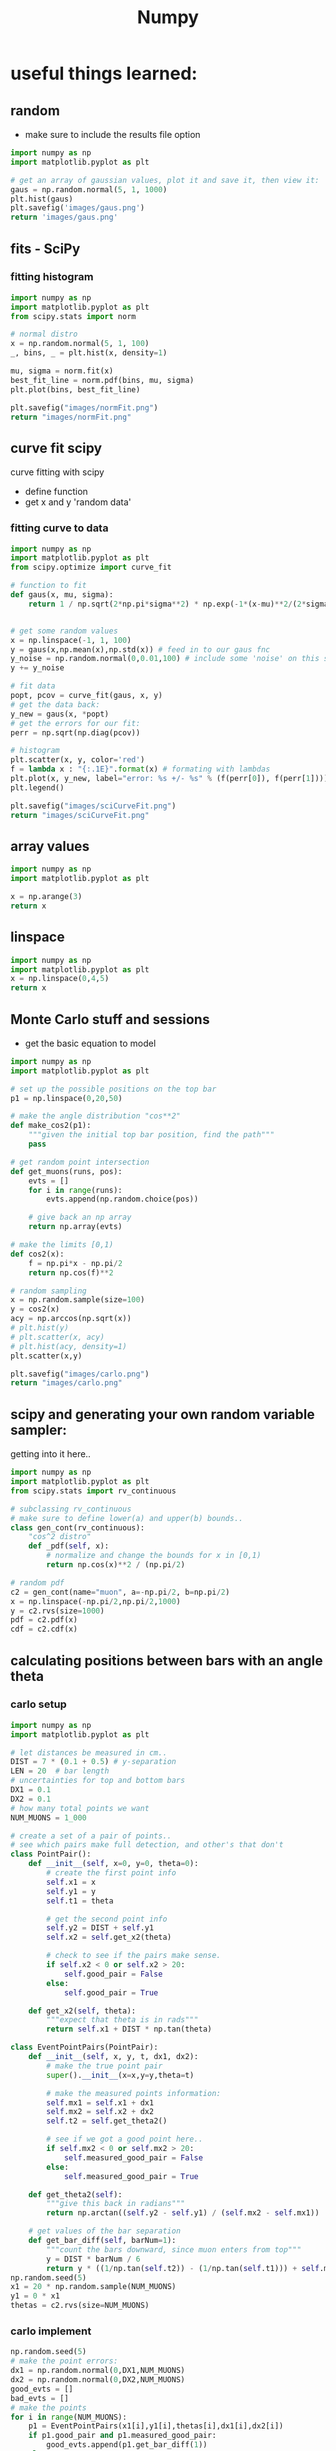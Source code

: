 #+TITLE: Numpy
* useful things learned:
** random
- make sure to include the results file option
#+BEGIN_SRC python :results file
import numpy as np
import matplotlib.pyplot as plt

# get an array of gaussian values, plot it and save it, then view it:
gaus = np.random.normal(5, 1, 1000)
plt.hist(gaus)
plt.savefig('images/gaus.png')
return 'images/gaus.png'

#+END_SRC

#+RESULTS:
[[file:images/gaus.png]]
** fits - SciPy
*** fitting histogram

#+BEGIN_SRC python :results file
import numpy as np
import matplotlib.pyplot as plt
from scipy.stats import norm

# normal distro
x = np.random.normal(5, 1, 100)
_, bins, _ = plt.hist(x, density=1)

mu, sigma = norm.fit(x)
best_fit_line = norm.pdf(bins, mu, sigma)
plt.plot(bins, best_fit_line)

plt.savefig("images/normFit.png")
return "images/normFit.png"

#+END_SRC

#+RESULTS:
[[file:images/normFit.png]]
** curve fit scipy
curve fitting with scipy
- define function
- get x and y 'random data'
*** fitting curve to data
#+BEGIN_SRC python :results file
import numpy as np
import matplotlib.pyplot as plt
from scipy.optimize import curve_fit

# function to fit
def gaus(x, mu, sigma):
    return 1 / np.sqrt(2*np.pi*sigma**2) * np.exp(-1*(x-mu)**2/(2*sigma**2))


# get some random values
x = np.linspace(-1, 1, 100)
y = gaus(x,np.mean(x),np.std(x)) # feed in to our gaus fnc
y_noise = np.random.normal(0,0.01,100) # include some 'noise' on this signal
y += y_noise

# fit data
popt, pcov = curve_fit(gaus, x, y)
# get the data back:
y_new = gaus(x, *popt)
# get the errors for our fit:
perr = np.sqrt(np.diag(pcov))

# histogram
plt.scatter(x, y, color='red')
f = lambda x : "{:.1E}".format(x) # formating with lambdas
plt.plot(x, y_new, label="error: %s +/- %s" % (f(perr[0]), f(perr[1])))
plt.legend()

plt.savefig("images/sciCurveFit.png")
return "images/sciCurveFit.png"

#+END_SRC

#+RESULTS:
[[file:images/sciCurveFit.png]]

** array values
#+BEGIN_SRC python
import numpy as np
import matplotlib.pyplot as plt

x = np.arange(3)
return x

#+END_SRC

#+RESULTS:
| 0 | 1 | 2 |

** linspace
#+BEGIN_SRC python
import numpy as np
import matplotlib.pyplot as plt
x = np.linspace(0,4,5)
return x

#+END_SRC

#+RESULTS:
| 0 | 1 | 2 | 3 | 4 |
** Monte Carlo stuff and sessions
- get the basic equation to model
 
#+BEGIN_SRC python :results file
import numpy as np
import matplotlib.pyplot as plt

# set up the possible positions on the top bar
p1 = np.linspace(0,20,50)

# make the angle distribution "cos**2"
def make_cos2(p1):
    """given the initial top bar position, find the path"""
    pass

# get random point intersection
def get_muons(runs, pos):
    evts = []
    for i in range(runs):
        evts.append(np.random.choice(pos))

    # give back an np array
    return np.array(evts)

# make the limits [0,1)
def cos2(x):
    f = np.pi*x - np.pi/2
    return np.cos(f)**2

# random sampling
x = np.random.sample(size=100)
y = cos2(x)
acy = np.arccos(np.sqrt(x))
# plt.hist(y)
# plt.scatter(x, acy)
# plt.hist(acy, density=1)
plt.scatter(x,y)

plt.savefig("images/carlo.png")
return "images/carlo.png"

#+END_SRC

#+RESULTS:
[[file:images/carlo.png]]

** scipy and generating your own random variable sampler:
getting into it here..
#+BEGIN_SRC python :session carlo
import numpy as np
import matplotlib.pyplot as plt
from scipy.stats import rv_continuous

# subclassing rv_continuous
# make sure to define lower(a) and upper(b) bounds..
class gen_cont(rv_continuous):
    "cos^2 distro"
    def _pdf(self, x):
        # normalize and change the bounds for x in [0,1)
        return np.cos(x)**2 / (np.pi/2)

# random pdf
c2 = gen_cont(name="muon", a=-np.pi/2, b=np.pi/2)
x = np.linspace(-np.pi/2,np.pi/2,1000)
y = c2.rvs(size=1000)
pdf = c2.pdf(x)
cdf = c2.cdf(x)

#+END_SRC

#+RESULTS:
| <matplotlib.lines.Line2D | object | at | 0x12b2781c0> |

** calculating positions between bars with an angle theta
*** carlo setup
#+BEGIN_SRC python :session carlo
import numpy as np
import matplotlib.pyplot as plt

# let distances be measured in cm..
DIST = 7 * (0.1 + 0.5) # y-separation
LEN = 20  # bar length
# uncertainties for top and bottom bars
DX1 = 0.1
DX2 = 0.1
# how many total points we want
NUM_MUONS = 1_000

# create a set of a pair of points..
# see which pairs make full detection, and other's that don't
class PointPair():
    def __init__(self, x=0, y=0, theta=0):
        # create the first point info
        self.x1 = x
        self.y1 = y
        self.t1 = theta

        # get the second point info
        self.y2 = DIST + self.y1
        self.x2 = self.get_x2(theta)

        # check to see if the pairs make sense.
        if self.x2 < 0 or self.x2 > 20:
            self.good_pair = False
        else:
            self.good_pair = True

    def get_x2(self, theta):
        """expect that theta is in rads"""
        return self.x1 + DIST * np.tan(theta)

class EventPointPairs(PointPair):
    def __init__(self, x, y, t, dx1, dx2):
        # make the true point pair
        super().__init__(x=x,y=y,theta=t)

        # make the measured points information:
        self.mx1 = self.x1 + dx1
        self.mx2 = self.x2 + dx2
        self.t2 = self.get_theta2()

        # see if we got a good point here..
        if self.mx2 < 0 or self.mx2 > 20:
            self.measured_good_pair = False
        else:
            self.measured_good_pair = True

    def get_theta2(self):
        """give this back in radians"""
        return np.arctan((self.y2 - self.y1) / (self.mx2 - self.mx1))

    # get values of the bar separation
    def get_bar_diff(self, barNum=1):
        """count the bars downward, since muon enters from top"""
        y = DIST * barNum / 6
        return y * ((1/np.tan(self.t2)) - (1/np.tan(self.t1))) + self.mx1 - self.x1
np.random.seed(5)
x1 = 20 * np.random.sample(NUM_MUONS)
y1 = 0 * x1
thetas = c2.rvs(size=NUM_MUONS)
#+END_SRC

#+RESULTS:
: None

*** carlo implement
#+BEGIN_SRC python :results output :session carlo
np.random.seed(5)
# make the point errors:
dx1 = np.random.normal(0,DX1,NUM_MUONS)
dx2 = np.random.normal(0,DX2,NUM_MUONS)
good_evts = []
bad_evts = []
# make the points
for i in range(NUM_MUONS):
    p1 = EventPointPairs(x1[i],y1[i],thetas[i],dx1[i],dx2[i])
    if p1.good_pair and p1.measured_good_pair:
        good_evts.append(p1.get_bar_diff(1))
    else:
        bad_evts.append(p1)

y = np.array(good_evts)
print(y)
#+END_SRC

#+RESULTS:
#+begin_example
[-1.58883968e+00 -2.84797687e+00 -1.30829010e+00 -5.16081078e+01
 -1.27249123e+01  1.15249298e-01  7.44301592e-01  1.18250408e+00
 -1.18876962e+00  5.05066997e+00  9.09606048e+00 -7.47987058e-01
  9.03187602e-01 -6.87506170e-01 -1.43787251e+00 -2.55824931e+00
 -1.14143704e+01  3.51790388e+00  3.15309759e+02  1.40509862e+00
  1.56397114e-01  2.33055887e-01  4.66781157e-01 -1.62845493e+00
  1.28610040e+01 -3.06361413e+00  3.80265956e-01 -1.72848533e+00
  2.25530228e+00 -1.96273310e+00  2.68267704e+00 -6.35147131e-01
 -4.58888121e-01 -3.01502618e+00  1.56250399e+00  4.64656128e+00
  3.11348114e+00  6.68728594e-01 -2.79853074e-01 -3.41689741e+00
  9.08383412e+00 -3.04739467e+00 -1.84382565e+01  1.34691842e-01
  1.31965647e+01 -8.20516038e+01  2.46882258e-01  2.69187909e+00
  8.45427997e-01 -3.28579915e-02  4.65473034e+01 -1.26906760e+00
  2.10387287e-01  5.98473916e+00 -1.92169118e+00  2.04468727e+00
  1.65362315e+00 -3.18116827e+00 -1.51474482e+00 -7.12156483e+00
 -4.95825426e-01  7.94345133e+00 -4.49673850e-01 -7.38343543e-01
 -7.02885313e-01 -7.51579059e-02  2.08749121e+01 -4.52781245e+00
 -1.12189547e+01 -1.27984811e+00 -1.07262677e+00 -1.30546898e+00
  7.66097211e+01  7.14315873e-01 -8.76855699e+00 -1.86236830e+00
 -2.32015242e+00 -1.60192324e+01  5.40127169e+00 -1.79324579e+00
 -8.73715656e+00 -4.94145830e+00  1.29414425e-01 -2.46946005e+00
 -1.62081573e+00  4.51495397e+00 -1.69013454e+00  4.75796203e-01
 -1.36368700e+00 -8.42046797e-01  1.05926486e+00 -4.02665249e+00
  1.18104075e+00 -2.99605201e+00  3.66836929e+00  9.40461850e-01
 -6.41527400e-04  1.59437606e+00  1.68327753e-01 -9.95740262e-01
  5.25826555e+00  5.68047862e+00  1.58103966e+00  1.52807131e+00
  7.10323957e-01  2.20682890e+00  4.02065393e+00 -5.48497602e+01
 -2.02464325e+00  1.38905613e+00  1.93243290e+00  3.05659590e-01
 -7.78065371e+00 -3.47329142e-01 -8.45538676e+00 -3.30288112e-01
  5.73530272e+00  2.46703127e-01  2.46516363e+01  3.77689713e-01
 -4.78115444e-01  1.24199989e+01  8.41203333e-01  2.28787088e+01
  2.10738466e+00  2.21964785e-01  4.85483198e+00 -1.97909446e+00
  5.24981269e-02 -2.96826931e-01  1.29041627e+03  6.69831015e-02
 -7.10838922e-01 -1.16738937e+01  7.89003992e-01 -8.39820092e-01
  1.98844775e+00 -1.47403819e+00  2.31247429e+00 -1.17210924e+00
 -5.46934279e+00  1.47890132e+00 -1.13912521e+00  1.76987082e+00
  1.80166924e+01 -2.42634085e-01 -2.26362480e+00 -5.27115996e-01
 -3.91646613e+00 -3.62190150e+00  2.20716101e-01  1.02043566e+00
 -6.55502453e-01 -3.50537124e+00 -3.50675067e-01  1.58821745e+00
 -1.76942220e-01  7.91665506e-01  4.01570250e+00  8.56867659e-01
  6.71223524e-01  1.95439277e+00 -7.68549044e-02  3.60622996e+00
 -1.77132616e+01  1.38271869e+00 -2.91628090e+02 -2.37565537e+01
  7.46437306e-01  1.37925195e+00  5.37522196e+00  1.78667140e-01
 -3.40410341e+00 -5.43671212e+00 -7.99718402e-01 -5.60329414e+00
 -4.92573120e-01 -8.10683918e+00 -6.47924336e-01 -4.43501210e+01
 -1.79297095e+01 -2.44046199e+01 -9.53159576e-01  1.25159043e+01
  9.23505371e-01 -2.26508768e+00 -1.55629819e-01  1.19948661e+00
  4.24213864e+00  5.51697173e-01 -1.16555274e+00 -1.24900409e+00
  1.45721830e+01  1.92463201e-01  1.78132489e-02 -6.46167837e-01
 -2.48592742e+00 -1.17240921e+00 -3.21421521e-01  3.37451949e+01
 -1.06704971e+00 -9.42264902e+01 -4.39612767e-01  2.67417095e-01
  4.48129386e+00 -6.77381941e+00 -6.54023154e-01 -7.19408098e-01
  3.17859397e+00 -7.95962038e+00  7.26719485e+00  1.37212926e+00
  3.29770212e-01 -1.25766331e+01 -1.92548636e+00 -1.58218578e+00
 -7.69430690e-01 -1.34226716e+00  8.87420295e+00  5.23267560e-01
 -1.13917942e+01  4.58749975e+00  4.43630667e-02 -3.70159075e+00
 -5.77586047e-01 -1.30523659e+02  1.01281889e-01  1.54062773e+00
 -2.35544389e+00  2.04057236e-01 -3.25250483e+00  2.73475838e-02
  1.47568738e+00  7.43750311e-01 -2.41565281e+00 -1.18919563e+00
 -7.84018698e+00 -9.75883619e-01  5.78789931e-01  2.06258063e+01
  2.88585856e-02  2.33933139e+00 -2.31841013e-01 -1.20230988e+00
 -5.12903200e+00 -1.82065078e+00 -2.35368484e+01 -1.10496800e+00
  8.99953169e-01  1.02074480e+01 -7.36908876e-01 -9.92402582e+01
  8.97172950e+00  1.15848808e+00  4.99983185e-01 -2.97612407e+00
  3.03936152e-01  5.40036341e-01 -4.71540771e-01  1.41866732e+00
 -2.01954892e+00 -2.36718494e+01  7.81474065e-01 -6.20054441e+00
 -1.54112916e+00 -4.22447032e-02 -6.79039816e-01 -3.67675558e+00
 -2.07316718e-01 -7.91898481e-01 -3.86496360e+00 -6.42501378e-01
  2.31033588e+00  2.65024010e-02  2.06989608e-01  7.93884753e-01
  6.03957088e+00  5.98422433e-01 -2.45308903e+00  1.40062937e+01
  3.60399830e-01 -7.75001040e+01 -1.01446378e+00 -5.31251848e+00
  4.21588190e+00  2.83939354e-01 -3.78330248e-01  8.25051637e-01
  1.40708720e+00 -1.58651030e-01  1.80516640e+00  1.05600348e+00
  4.24018787e-01 -1.52774629e+00 -8.32333353e+00  1.16499769e+00
 -2.63639583e+00  2.63210222e+01 -3.85627999e+00 -3.22743964e+01
 -2.43264689e+00  1.26130041e+00  3.08595359e-02 -1.45047762e+00
 -2.13593809e+01  9.49723747e+00 -5.40539526e-01  1.72588657e+00
  8.36342355e+00 -1.99288420e+00 -7.71079379e+00 -1.42026449e+00
 -3.27385390e-01 -1.32837076e+00  1.36819756e+00  2.65365761e+00
 -2.75999157e+00 -8.98379656e+00  3.08398588e+00  4.49296403e-01
 -2.94945853e+00  1.12256349e+00  1.31750182e+00 -2.90971697e+00
  3.11382390e+00 -1.72688186e+00  6.03268218e+00  5.53879138e+00
  3.32179811e+00 -1.63603297e+01  9.47978928e-01  3.40432584e+00
 -2.72052083e-01  6.04134979e-01  3.80529300e+00 -4.03539116e-01
  3.85434961e+00 -6.50555596e-01 -1.68007329e+00  7.49940247e-01
 -4.46577309e-01 -2.84484602e+00 -3.42011400e+01 -2.60393792e+00
  1.23848172e+00  2.63151875e-01 -1.89759525e+00 -9.85926999e+00
  3.19763796e+00  4.23777122e+00  6.39857425e+00  4.43483908e-01
 -1.29412956e+01  3.04251502e+00 -2.36329666e+00 -6.76614331e-01
  1.25832029e+00 -5.87045148e-01 -5.58979291e+00  2.01010266e-01
 -3.29750190e+01  1.08314854e+00 -2.16563159e+00 -4.52779531e+01
 -1.34380045e+00 -4.40667701e+01  3.23384069e+00 -2.28043854e+00
  1.59820981e+00 -2.69920264e+00 -7.62196679e-01  1.20951596e+00
  1.52164115e+01  3.35069062e-01  7.31310871e-01  3.69117203e-01
 -1.05097747e+00  2.03849437e+00  7.61390566e+00  1.37352441e+00
 -1.80842242e-01  8.59036600e+01  3.06679453e+00 -1.50459409e+00
  3.08975519e+00  6.14661971e+00  5.37084277e+00 -2.91752370e+00
 -4.00609970e-03 -7.73510121e+00 -3.87197583e-01  4.86727958e-01
 -6.97938110e-01 -9.68572583e-01 -1.21993565e+00 -1.76854347e-01
 -6.44024466e+00 -5.78328876e+00 -5.12047505e-01 -3.71076980e+00
 -1.53443204e+00 -4.03020504e+00 -1.08809380e+00  9.44478849e-01
  3.22257136e-01 -1.26642541e+01  1.23252318e+00 -5.53508185e+00
 -1.07848360e+00 -3.52872007e-01 -8.94641182e-01 -2.67405967e+00
 -2.19529004e+00 -4.91100505e+00 -9.43501444e-01  3.16695592e+00
 -8.45656112e-01  1.45252960e+00  2.29537764e+00  1.66977070e-01
 -9.97882804e-01  1.41599054e+00  2.03562659e+00 -5.99732419e-01
  3.50927735e-01  1.19266506e+00  1.37203528e+00 -1.85957468e+00
 -7.98089963e-02 -1.16784488e+00  4.70974362e-03 -1.40048472e+01
 -4.24946344e+00  1.86380046e+00  7.21299786e+00 -3.58880282e+00
  4.08690511e-01 -2.21070817e+00 -4.20134932e+00 -2.47661644e+00
 -1.48087741e+00  1.59904811e+00  8.84714414e+00 -5.47538399e+00
  1.02222445e+00 -1.67008364e+01  9.89775096e+00 -1.40103655e+00
 -3.64856855e-01 -3.68586979e-01  4.40645032e-01 -2.55349077e+00
  1.43083549e+00  5.39274684e+00  5.21932970e-01  2.95430987e+00
  2.23671727e+00 -2.47126796e+00  1.19619180e+00 -5.65518911e+00
 -2.41153961e-01 -2.40559519e+00 -8.86024158e-01  7.50811072e-02
 -1.78433496e+00 -1.06738056e+01 -3.53938214e+00 -1.78006156e+00
  3.40326864e+00 -1.66441105e-02 -2.63155515e+00 -2.12512723e+00
  5.81902410e+00 -1.76471551e+01 -3.92305309e+00 -2.45568286e+01
 -1.30563539e+00  1.63060007e+00  2.07950255e+00  1.05954822e+00
  3.40936485e-02 -1.33612905e+00  7.75565978e-01  3.98923920e-01
 -9.25970973e+00 -2.93099045e+01 -1.90403393e+01  9.87714436e-01
 -2.14621367e+00 -1.05362151e+01  1.53619183e+00 -1.59012431e+00
 -1.26042872e-01 -1.19880983e+00  2.88516914e+00 -1.55974087e+00
 -7.33255753e+00  1.48623536e+00  4.36659274e+00 -1.95069177e+00
  4.22998498e+00 -1.23320089e-01 -4.55222545e-01 -1.60194871e+00
 -1.42464362e+00 -1.09401533e+00  2.19240256e+00 -3.28563642e+00
  4.77589197e+00 -6.06308432e-01 -1.39242736e+00 -1.81423158e+01
  2.27690009e+00 -3.49478416e-01  7.82268375e+00 -3.83547589e+00
  3.66927621e+00 -1.05500604e+00 -3.90446193e+00  7.53874970e+00
 -5.59869879e-01  1.08562626e+00  3.39895576e-02 -6.86231806e-01
 -5.79088414e-01 -2.86595304e+00 -1.15637209e+00 -1.24748905e+00
  4.86906451e-01  3.26877956e+00 -7.56061979e-01 -6.02142801e-01
 -2.09685145e+01  1.59657774e+00 -2.86131933e-01  3.09193271e-01
 -1.88635213e-01 -1.21273015e+00 -2.20317243e+00 -2.66623828e+00
  7.11418732e+00 -4.07805755e+00 -5.59713027e-01 -1.73686297e+00
  1.35310493e+00 -7.98526036e-01  1.34974689e+00  7.82747865e-01
  4.93849029e-01 -4.20693362e-01  3.85655958e-01  1.11100836e+00
 -1.76179351e+00  5.11566246e-02  4.84366685e-01 -1.86833117e+01
  4.37423845e+00 -9.70623811e-01  4.27263484e-02 -2.03937746e+00
  3.50150717e-01 -6.44246799e-01  5.25455955e-01 -1.95016835e+00
  3.18594424e+01  1.58385046e+00  4.57670716e+00  1.70543199e+00
 -1.47733953e+00  1.97392080e+00  6.33390934e-01  9.89268026e-01
  5.66786858e+00  2.43467483e-01 -2.62224325e+00  2.14549265e+00
  3.51654812e+00 -5.84421810e-01  4.93390309e+00  1.84127090e+00
 -1.94790153e+00  3.79473418e+00 -1.12217740e+00  1.07797389e+00
 -5.66691509e+00 -5.92703223e-01 -5.35129155e-01 -1.95072931e-01
 -4.99621566e-01 -7.64905859e-01 -5.85075259e+00  1.81196398e+00
 -3.95739810e+00  2.73083836e+00  4.15910916e+00 -9.54633389e+00
 -9.69096549e-01  1.09783688e+00 -5.81286384e+00  2.78366075e+00
  2.42415955e+01 -2.48311556e+00 -6.08155063e+00  5.12426306e+00
  1.66774980e+00  2.55380912e+00  2.82251002e+00  1.11774911e+00
 -2.16085962e+00  6.02159285e+00  2.57333396e+00  5.02459398e+00
  1.66397768e+00  3.95735837e+00 -2.32591328e-01  8.26050010e-01
  5.27566022e-01 -9.34639938e-02 -1.98736950e+00 -1.52678068e+00
  2.75099155e+00 -6.49774043e+00  2.53706183e+00  1.53762433e+01
 -1.51719116e-01 -6.62667331e-01  3.47408025e+00  3.99500283e+00
  5.06443009e-01 -6.46261161e+00  2.71201886e-01 -1.97697722e-01
 -3.52487846e-01 -5.81565107e-01 -7.92734780e-01  1.86103857e+00
  1.06580152e+00  4.76531619e+00  4.59096937e-01 -1.02062627e+00
 -1.56975506e+01 -2.77999716e-01  9.27636776e+00  2.69732253e+00
 -7.16097801e-01  3.22116748e+01  7.39814959e+00  4.46159786e-01
 -1.03907252e+00  6.21312681e-01 -9.14364782e-01  8.41832767e-01
  7.82169605e-01 -3.18268734e+00  7.34974765e+00 -9.41215955e-01
  7.55506777e-01 -8.23815254e-03  1.04686767e+00  1.44621841e+00
  6.60772147e-01  1.85627080e+00 -3.90545639e-01 -1.35148543e+00
 -3.25718341e-01 -9.81018044e-02  1.62045794e+01  3.53600677e+00
 -2.42520197e+00 -6.37660866e-02 -4.02629785e+00 -4.77903217e-01
 -1.84626989e-01  1.96625823e+01  5.22799468e+00  1.80824156e+01
  2.10277307e+00  6.57190669e-01 -1.38163397e+00  4.24559800e-01
 -3.32817490e+01  2.44308966e+00  1.91161819e-01 -2.83933928e+00
  6.85792130e-01 -8.95240706e-01  7.09373060e+00  2.29319523e+00
 -2.77387486e+00 -2.66793119e-01 -8.28806527e-01 -2.18675598e+00
 -2.08182726e-01  4.42478346e+00 -1.47089261e+00 -8.82289393e-02
 -1.39829297e+00  2.66050667e+00  2.30965915e+00 -3.06644145e+00
  2.03848073e+00  8.61179004e-01 -1.55258597e+00  5.43517563e-03
  2.41393868e-01 -3.41699895e+00 -1.99684212e+01 -4.09032046e-01
 -1.75540479e+01  3.01671851e-01 -2.86535370e+00 -5.63220189e-01
  9.88414208e-03  1.85942169e+01 -1.58780863e+00 -5.39236053e+00
 -3.95435179e-01 -3.93915338e+00 -6.01463703e-01 -1.79073416e+00
  7.41575509e+00 -4.41150026e-01  7.87324577e+00  3.46986102e+00
  4.52063811e-01 -1.85808068e+01 -7.05290587e-01  2.43714692e+00
  9.49660965e-01  4.22368423e+00  3.50830815e-01 -1.34660971e+00
 -2.54323520e+00 -2.03545587e+00  2.79307078e-01  1.59689373e+00
 -4.36945885e-01 -6.51779083e+00  5.50122949e-01 -2.03657577e-01
 -2.16948054e+00 -1.05440080e+00  9.34378419e-01  8.35049785e-01
 -2.16372487e-01  2.64130802e+01  2.64474683e+00 -5.39813484e-01
  9.94693936e-01  1.57872394e+00  4.37281575e-01  3.01902960e-01
  1.14762212e+00 -1.35719309e+00  1.02647814e+00  1.98998057e-01
  1.74901128e+00  8.08813415e+00 -4.03781559e-01 -5.62433387e-01
  3.59866347e+00  7.21485652e+00 -2.56308094e-01  1.81993810e-01
  1.10549154e+00  7.72838896e-01 -3.44163962e-01  1.07196954e+00
  7.01856350e-01 -3.57043616e-01  7.49823645e-01  3.98449518e+00
  8.23305095e-01  7.39821381e-01  4.37408783e+01 -3.39632719e-01
 -6.43057044e-01  1.41179282e+00 -4.14063271e-01  1.02349617e+00
 -4.96006371e+01  8.01993699e+00 -2.73149786e+00 -1.70789398e+01
  1.56342832e+00 -1.07727308e+01  1.50524353e+01 -2.56156830e+01
 -3.65341962e-01 -7.20457306e-01  5.25446376e+00  7.10496516e+00
  1.18812659e+00  2.15704204e-01  1.51550071e+00 -7.33985573e+00
  5.69574965e+00 -8.12659698e-02  1.96943070e-01  9.95972658e-01
 -1.26674347e+00  1.02186294e+00  7.35025867e-01 -3.31452119e+00
  2.22159677e+00  1.98506295e+00  7.81826887e-01 -5.67491672e-01
  6.24217260e-01 -3.85999590e-01  1.24397029e+00 -7.61476425e-01
  1.36285536e-01  9.74268289e+00  1.76480034e+00  3.86469963e+00
  1.08206802e+01  4.78078447e+00 -3.50090421e-02  6.38201085e+00
 -8.27350881e-01  1.52566808e+02 -3.43224031e-01 -2.85208749e-01
  5.93334116e-01 -4.39681093e-01  7.77268992e-02  2.32822369e+00
 -2.93543181e+00 -5.54382431e-01  1.45533452e+00  6.38861933e+00
  2.87546463e+00 -2.96455819e-01 -7.77260282e+00 -4.44228690e+01
  9.81846541e+00 -1.67328834e+00 -1.90688476e-01  1.38651528e-01
 -1.51785562e+00  4.78194273e+00 -5.05083344e+00  4.14177040e+00
 -2.07474000e-01 -2.47911839e+00  4.53264083e+00 -4.60465722e-01
  3.74230168e-01 -5.24451843e+00 -1.18916573e-01 -1.66296773e-01
  6.93353025e-02 -2.25648312e+00 -7.79423132e-01  1.74715801e+01
 -6.66521345e-01  1.46822363e+00  2.97622659e+02  2.52799510e-01
 -2.60719309e+00 -2.45789460e-01 -2.71853219e+00 -1.48853076e+00
 -2.51129106e+00 -1.06394084e+00 -8.45473531e-02 -1.60117651e-01
 -6.13210408e-01 -2.33807543e+00  2.61722291e+00  8.55128227e-01
 -8.80560949e-01 -1.75828870e-01  4.59154405e+01 -1.69476518e+01
  4.38651086e+00]
#+end_example


*** graphing our values
#+BEGIN_SRC python :session carlo :results output
plt.hist(y)
#+END_SRC

#+BEGIN_SRC python :results file
return "images/carloSession.png"
#+END_SRC

#+RESULTS:
[[file:images/carloSession.png]]

** iter on user fnc
#+BEGIN_SRC python :results output
import numpy as np
def printer(x, b):
    return x*b
x = np.arange(3)
print(x)
val = printer(x,1)
print(val)
#+END_SRC

#+RESULTS:
: [0 1 2]
: [0 1 2] 1
: [0 1 2]


